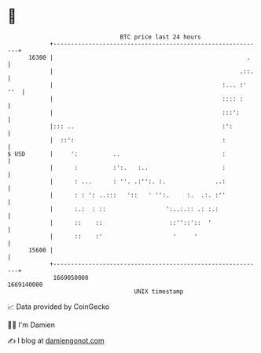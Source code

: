 * 👋

#+begin_example
                                   BTC price last 24 hours                    
               +------------------------------------------------------------+ 
         16300 |                                                       .    | 
               |                                                     .::.   | 
               |                                                :... :' ''  | 
               |                                                :::: :      | 
               |                                                :::':       | 
               |::: ..                                          :':         | 
               |  ::':                                          :           | 
   $ USD       |     ':          ..                             :           | 
               |      :          :':.   :..                     :           | 
               |      : ...      : ''. .:'':. :.              ..:           | 
               |      : : ': ..:::   '::   ' '':.     :.  .:. :''           | 
               |      :.:  : ::                 ':..:.:: .: :.:             | 
               |      ::    ::                   ::''::'::  '               | 
               |      ::    :'                    '     '                   | 
         15600 |                                                            | 
               +------------------------------------------------------------+ 
                1669050000                                        1669140000  
                                       UNIX timestamp                         
#+end_example
📈 Data provided by CoinGecko

🧑‍💻 I'm Damien

✍️ I blog at [[https://www.damiengonot.com][damiengonot.com]]
